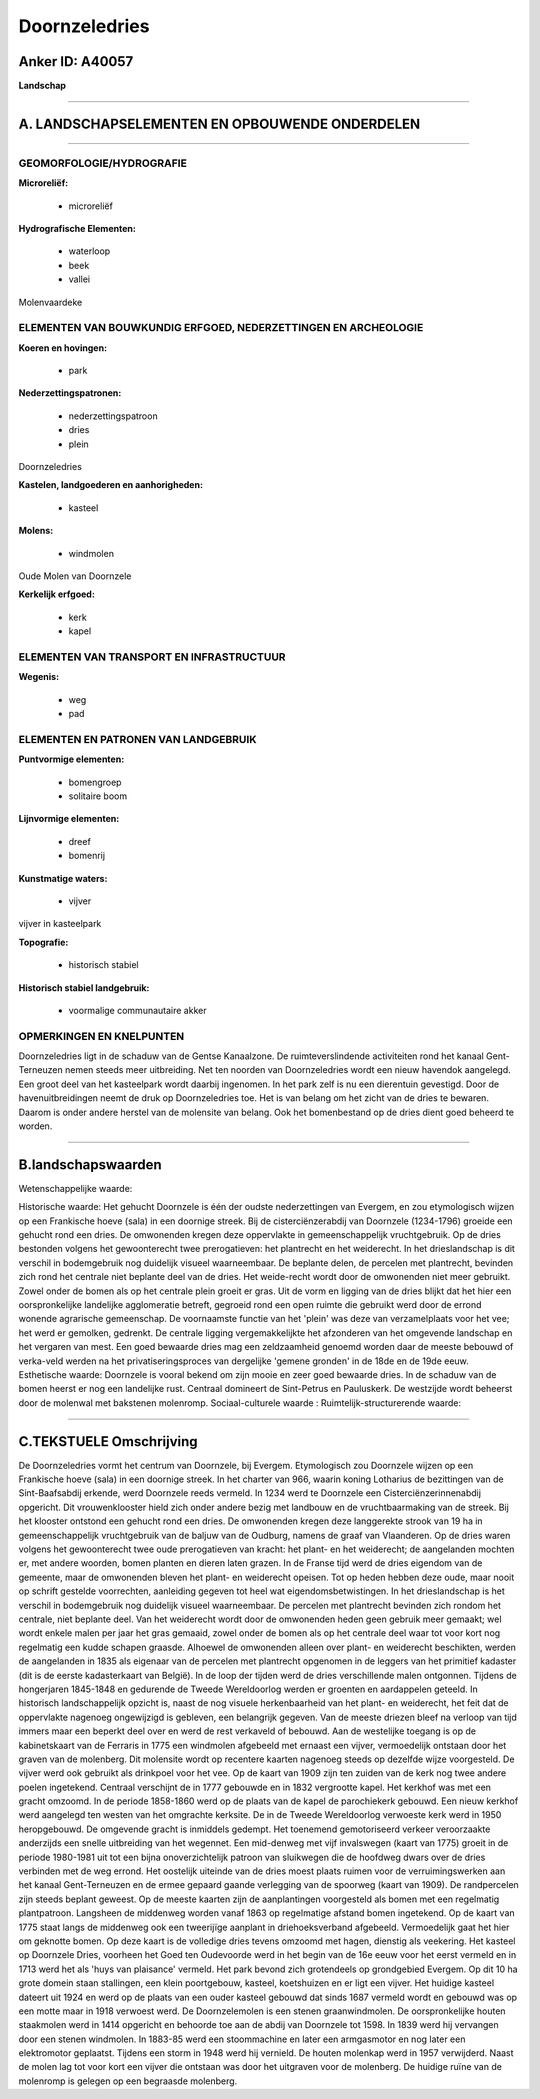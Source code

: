 Doornzeledries
==============

Anker ID: A40057
----------------

**Landschap**

--------------

A. LANDSCHAPSELEMENTEN EN OPBOUWENDE ONDERDELEN
-----------------------------------------------

--------------

GEOMORFOLOGIE/HYDROGRAFIE
~~~~~~~~~~~~~~~~~~~~~~~~~

**Microreliëf:**

 * microreliëf


**Hydrografische Elementen:**

 * waterloop
 * beek
 * vallei


Molenvaardeke

ELEMENTEN VAN BOUWKUNDIG ERFGOED, NEDERZETTINGEN EN ARCHEOLOGIE
~~~~~~~~~~~~~~~~~~~~~~~~~~~~~~~~~~~~~~~~~~~~~~~~~~~~~~~~~~~~~~~

**Koeren en hovingen:**

 * park


**Nederzettingspatronen:**

 * nederzettingspatroon
 * dries
 * plein

Doornzeledries

**Kastelen, landgoederen en aanhorigheden:**

 * kasteel


**Molens:**

 * windmolen


Oude Molen van Doornzele

**Kerkelijk erfgoed:**

 * kerk
 * kapel



ELEMENTEN VAN TRANSPORT EN INFRASTRUCTUUR
~~~~~~~~~~~~~~~~~~~~~~~~~~~~~~~~~~~~~~~~~

**Wegenis:**

 * weg
 * pad



ELEMENTEN EN PATRONEN VAN LANDGEBRUIK
~~~~~~~~~~~~~~~~~~~~~~~~~~~~~~~~~~~~~

**Puntvormige elementen:**

 * bomengroep
 * solitaire boom


**Lijnvormige elementen:**

 * dreef
 * bomenrij

**Kunstmatige waters:**

 * vijver


vijver in kasteelpark

**Topografie:**

 * historisch stabiel


**Historisch stabiel landgebruik:**

 * voormalige communautaire akker



OPMERKINGEN EN KNELPUNTEN
~~~~~~~~~~~~~~~~~~~~~~~~~

Doornzeledries ligt in de schaduw van de Gentse Kanaalzone. De
ruimteverslindende activiteiten rond het kanaal Gent- Terneuzen nemen
steeds meer uitbreiding. Net ten noorden van Doornzeledries wordt een
nieuw havendok aangelegd. Een groot deel van het kasteelpark wordt
daarbij ingenomen. In het park zelf is nu een dierentuin gevestigd. Door
de havenuitbreidingen neemt de druk op Doornzeledries toe. Het is van
belang om het zicht van de dries te bewaren. Daarom is onder andere
herstel van de molensite van belang. Ook het bomenbestand op de dries
dient goed beheerd te worden.

--------------

B.landschapswaarden
-------------------

Wetenschappelijke waarde:

Historische waarde:
Het gehucht Doornzele is één der oudste nederzettingen van Evergem,
en zou etymologisch wijzen op een Frankische hoeve (sala) in een
doornige streek. Bij de cisterciënzerabdij van Doornzele (1234-1796)
groeide een gehucht rond een dries. De omwonenden kregen deze
oppervlakte in gemeenschappelijk vruchtgebruik. Op de dries bestonden
volgens het gewoonterecht twee prerogatieven: het plantrecht en het
weiderecht. In het drieslandschap is dit verschil in bodemgebruik nog
duidelijk visueel waarneembaar. De beplante delen, de percelen met
plantrecht, bevinden zich rond het centrale niet beplante deel van de
dries. Het weide-recht wordt door de omwonenden niet meer gebruikt.
Zowel onder de bomen als op het centrale plein groeit er gras. Uit de
vorm en ligging van de dries blijkt dat het hier een oorspronkelijke
landelijke agglomeratie betreft, gegroeid rond een open ruimte die
gebruikt werd door de errond wonende agrarische gemeenschap. De
voornaamste functie van het 'plein' was deze van verzamelplaats voor het
vee; het werd er gemolken, gedrenkt. De centrale ligging
vergemakkelijkte het afzonderen van het omgevende landschap en het
vergaren van mest. Een goed bewaarde dries mag een zeldzaamheid genoemd
worden daar de meeste bebouwd of verka-veld werden na het
privatiseringsproces van dergelijke 'gemene gronden' in de 18de en de
19de eeuw.
Esthetische waarde: Doornzele is vooral bekend om zijn mooie en zeer
goed bewaarde dries. In de schaduw van de bomen heerst er nog een
landelijke rust. Centraal domineert de Sint-Petrus en Pauluskerk. De
westzijde wordt beheerst door de molenwal met bakstenen molenromp.
Sociaal-culturele waarde :
Ruimtelijk-structurerende waarde:


--------------

C.TEKSTUELE Omschrijving
------------------------

De Doornzeledries vormt het centrum van Doornzele, bij Evergem.
Etymologisch zou Doornzele wijzen op een Frankische hoeve (sala) in een
doornige streek. In het charter van 966, waarin koning Lotharius de
bezittingen van de Sint-Baafsabdij erkende, werd Doornzele reeds
vermeld. In 1234 werd te Doornzele een Cisterciënzerinnenabdij
opgericht. Dit vrouwenklooster hield zich onder andere bezig met
landbouw en de vruchtbaarmaking van de streek. Bij het klooster ontstond
een gehucht rond een dries. De omwonenden kregen deze langgerekte strook
van 19 ha in gemeenschappelijk vruchtgebruik van de baljuw van de
Oudburg, namens de graaf van Vlaanderen. Op de dries waren volgens het
gewoonterecht twee oude prerogatieven van kracht: het plant- en het
weiderecht; de aangelanden mochten er, met andere woorden, bomen planten
en dieren laten grazen. In de Franse tijd werd de dries eigendom van de
gemeente, maar de omwonenden bleven het plant- en weiderecht opeisen.
Tot op heden hebben deze oude, maar nooit op schrift gestelde
voorrechten, aanleiding gegeven tot heel wat eigendomsbetwistingen. In
het drieslandschap is het verschil in bodemgebruik nog duidelijk visueel
waarneembaar. De percelen met plantrecht bevinden zich rondom het
centrale, niet beplante deel. Van het weiderecht wordt door de
omwonenden heden geen gebruik meer gemaakt; wel wordt enkele malen per
jaar het gras gemaaid, zowel onder de bomen als op het centrale deel
waar tot voor kort nog regelmatig een kudde schapen graasde. Alhoewel de
omwonenden alleen over plant- en weiderecht beschikten, werden de
aangelanden in 1835 als eigenaar van de percelen met plantrecht
opgenomen in de leggers van het primitief kadaster (dit is de eerste
kadasterkaart van België). In de loop der tijden werd de dries
verschillende malen ontgonnen. Tijdens de hongerjaren 1845-1848 en
gedurende de Tweede Wereldoorlog werden er groenten en aardappelen
geteeld. In historisch landschappelijk opzicht is, naast de nog visuele
herkenbaarheid van het plant- en weiderecht, het feit dat de oppervlakte
nagenoeg ongewijzigd is gebleven, een belangrijk gegeven. Van de meeste
driezen bleef na verloop van tijd immers maar een beperkt deel over en
werd de rest verkaveld of bebouwd. Aan de westelijke toegang is op de
kabinetskaart van de Ferraris in 1775 een windmolen afgebeeld met
ernaast een vijver, vermoedelijk ontstaan door het graven van de
molenberg. Dit molensite wordt op recentere kaarten nagenoeg steeds op
dezelfde wijze voorgesteld. De vijver werd ook gebruikt als drinkpoel
voor het vee. Op de kaart van 1909 zijn ten zuiden van de kerk nog twee
andere poelen ingetekend. Centraal verschijnt de in 1777 gebouwde en in
1832 vergrootte kapel. Het kerkhof was met een gracht omzoomd. In de
periode 1858-1860 werd op de plaats van de kapel de parochiekerk
gebouwd. Een nieuw kerkhof werd aangelegd ten westen van het omgrachte
kerksite. De in de Tweede Wereldoorlog verwoeste kerk werd in 1950
heropgebouwd. De omgevende gracht is inmiddels gedempt. Het toenemend
gemotoriseerd verkeer veroorzaakte anderzijds een snelle uitbreiding van
het wegennet. Een mid-denweg met vijf invalswegen (kaart van 1775)
groeit in de periode 1980-1981 uit tot een bijna onoverzichtelijk
patroon van sluikwegen die de hoofdweg dwars over de dries verbinden met
de weg errond. Het oostelijk uiteinde van de dries moest plaats ruimen
voor de verruimingswerken aan het kanaal Gent-Terneuzen en de ermee
gepaard gaande verlegging van de spoorweg (kaart van 1909). De
randpercelen zijn steeds beplant geweest. Op de meeste kaarten zijn de
aanplantingen voorgesteld als bomen met een regelmatig plantpatroon.
Langsheen de middenweg worden vanaf 1863 op regelmatige afstand bomen
ingetekend. Op de kaart van 1775 staat langs de middenweg ook een
tweerijïge aanplant in driehoeksverband afgebeeld. Vermoedelijk gaat het
hier om geknotte bomen. Op deze kaart is de volledige dries tevens
omzoomd met hagen, dienstig als veekering. Het kasteel op Doornzele
Dries, voorheen het Goed ten Oudevoorde werd in het begin van de 16e
eeuw voor het eerst vermeld en in 1713 werd het als 'huys van plaisance'
vermeld. Het park bevond zich grotendeels op grondgebied Evergem. Op dit
10 ha grote domein staan stallingen, een klein poortgebouw, kasteel,
koetshuizen en er ligt een vijver. Het huidige kasteel dateert uit 1924
en werd op de plaats van een ouder kasteel gebouwd dat sinds 1687
vermeld wordt en gebouwd was op een motte maar in 1918 verwoest werd. De
Doornzelemolen is een stenen graanwindmolen. De oorspronkelijke houten
staakmolen werd in 1414 opgericht en behoorde toe aan de abdij van
Doornzele tot 1598. In 1839 werd hij vervangen door een stenen
windmolen. In 1883-85 werd een stoommachine en later een armgasmotor en
nog later een elektromotor geplaatst. Tijdens een storm in 1948 werd hij
vernield. De houten molenkap werd in 1957 verwijderd. Naast de molen lag
tot voor kort een vijver die ontstaan was door het uitgraven voor de
molenberg. De huidige ruïne van de molenromp is gelegen op een begraasde
molenberg.
